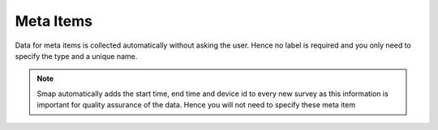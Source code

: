 .. _meta_items:

Meta Items
==========

Data for meta items is collected automatically without asking the user.  Hence no label is required and you 
only need to specify the type and a unique name.  

.. note::

  Smap automatically adds the start time, end time and device id 
  to every new survey as this information is important for quality assurance of the data. Hence
  you will not need to specify these meta item	
  
.. csv-table:: Meta Items:
  :width: 50
  :widths: 10,40
  :header-rows: 1
  :file: tables/meta.csv